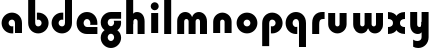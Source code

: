 SplineFontDB: 3.2
FontName: QuasarOpen-Black
FullName: Quasar Open Black
FamilyName: Quasar Open
Weight: Black
Copyright: Copyright (c) 2023, neilb
UComments: "2023-12-15: Created with FontForge (http://fontforge.org)"
Version: 000.001
ItalicAngle: 0
UnderlinePosition: -100
UnderlineWidth: 50
Ascent: 800
Descent: 200
InvalidEm: 0
LayerCount: 2
Layer: 0 0 "Back" 1
Layer: 1 0 "Fore" 0
XUID: [1021 441 2049316168 16478]
StyleMap: 0x0000
FSType: 0
OS2Version: 0
OS2_WeightWidthSlopeOnly: 0
OS2_UseTypoMetrics: 1
CreationTime: 1702635369
ModificationTime: 1703749019
OS2TypoAscent: 0
OS2TypoAOffset: 1
OS2TypoDescent: 0
OS2TypoDOffset: 1
OS2TypoLinegap: 90
OS2WinAscent: 0
OS2WinAOffset: 1
OS2WinDescent: 0
OS2WinDOffset: 1
HheadAscent: 0
HheadAOffset: 1
HheadDescent: 0
HheadDOffset: 1
OS2Vendor: 'PfEd'
MarkAttachClasses: 1
DEI: 91125
Encoding: UnicodeFull
UnicodeInterp: none
NameList: AGL For New Fonts
DisplaySize: -48
AntiAlias: 1
FitToEm: 1
WinInfo: 16 16 8
BeginPrivate: 0
EndPrivate
BeginChars: 1114112 18

StartChar: i
Encoding: 105 105 0
Width: 335
Flags: HMW
LayerCount: 2
Fore
SplineSet
68 669 m 0
 68 724 113 769 168 769 c 0
 223 769 268 724 268 669 c 0
 268 614 223 569 168 569 c 0
 113 569 68 614 68 669 c 0
80 500 m 1
 255 500 l 1
 255 0 l 1
 80 0 l 1
 80 500 l 1
EndSplineSet
EndChar

StartChar: o
Encoding: 111 111 1
Width: 600
Flags: HMW
LayerCount: 2
Back
SplineSet
40 250 m 0
 40 394 156 510 300 510 c 0
 444 510 560 394 560 250 c 0
 560 106 444 -10 300 -10 c 0
 156 -10 40 106 40 250 c 0
70 250 m 0
 70 121 166 15 300 15 c 0
 434 15 530 121 530 250 c 0
 530 379 434 485 300 485 c 0
 166 485 70 379 70 250 c 0
EndSplineSet
Fore
SplineSet
215 250 m 3
 215 207 249 165 300 165 c 3
 351 165 385 207 385 250 c 3
 385 293 351 335 300 335 c 3
 249 335 215 293 215 250 c 3
  Spiro
    215 250 o
    225.239 208.001 o
    254.445 177.014 o
    300 165 o
    345.555 177.014 o
    374.761 208.001 o
    385 250 o
    374.761 291.999 o
    345.555 322.986 o
    300 335 o
    254.445 322.986 o
    225.239 291.999 o
    0 0 z
  EndSpiro
40 250 m 3
 40 391.003448235 149 510 300 510 c 3
 453 510 560 388.007042079 560 250 c 3
 560 111 453 -10 300 -10 c 3
 150 -10 40 109 40 250 c 3
  Spiro
    40 250 o
    73.121 381.736 o
    164.264 474.882 o
    300 510 o
    437.514 474.882 o
    527.767 381.736 o
    560 250 o
    527.767 118.264 o
    437.514 25.118 o
    300 -10 o
    164.264 25.118 o
    73.121 118.264 o
    0 0 z
  EndSpiro
EndSplineSet
EndChar

StartChar: n
Encoding: 110 110 2
Width: 620
Flags: HMW
LayerCount: 2
Back
SplineSet
80 280 m 0
 80 407 183 510 310 510 c 0
 437 510 540 407 540 280 c 0
 540 153 437 50 310 50 c 0
 183 50 80 153 80 280 c 0
255 280 m 0
 255 310 280 335 310 335 c 0
 340 335 365 310 365 280 c 0
 365 250 340 225 310 225 c 0
 280 225 255 250 255 280 c 0
225 250 m 3
 225 205 257 165 310 165 c 3
 363 165 395 205 395 250 c 3
 395 295 363 335 310 335 c 3
 257 335 225 295 225 250 c 3
  Spiro
    225 250 o
    235.239 208.001 o
    264.445 177.014 o
    310 165 o
    355.555 177.014 o
    384.761 208.001 o
    395 250 o
    384.761 291.999 o
    355.555 322.986 o
    310 335 o
    264.445 322.986 o
    235.239 291.999 o
    0 0 z
  EndSpiro
50 250 m 3
 50 395 156 510 310 510 c 3
 468 510 570 395 570 250 c 3
 570 105 468 -10 310 -10 c 3
 156 -10 50 105 50 250 c 3
  Spiro
    50 250 o
    83.121 381.736 o
    174.264 474.882 o
    310 510 o
    447.514 474.882 o
    537.767 381.736 o
    570 250 o
    537.767 118.264 o
    447.514 25.118 o
    310 -10 o
    174.264 25.118 o
    83.121 118.264 o
    0 0 z
  EndSpiro
EndSplineSet
Fore
SplineSet
80 280 m 2
 80 419 196 510 310 510 c 0
 424 510 540 419 540 280 c 2
 540 0 l 9
 365 0 l 17
 365 280 l 2
 365 313 340 335 310 335 c 3
 280 335 255 313 255 280 c 2
 255 0 l 9
 80 0 l 17
 80 280 l 2
EndSplineSet
EndChar

StartChar: a
Encoding: 97 97 3
Width: 630
Flags: HMW
LayerCount: 2
Back
SplineSet
40 250 m 0
 40 394 156 510 300 510 c 0
 444 510 560 394 560 250 c 0
 560 106 444 -10 300 -10 c 0
 156 -10 40 106 40 250 c 0
215 250 m 0
 215 297 253 335 300 335 c 0
 347 335 385 297 385 250 c 0
 385 203 347 165 300 165 c 0
 253 165 215 203 215 250 c 0
EndSplineSet
Fore
SplineSet
300 335 m 3
 250 335 215 294 215 250 c 0
 215 205 251 165 300 165 c 0
 312.019857621 165 320.12109375 166.654296875 332 170.997070312 c 1
 332 -8.1669921875 l 1
 324.494140625 -9.0341796875 312.482421875 -10 300 -10 c 0
 156 -10 40 105 40 249 c 0
 40 393 156 510 300 510 c 0
 431 510 550 410 550 248 c 2
 550 0 l 9
 375 0 l 17
 375 246 l 2
 375 309 338 335 300 335 c 3
EndSplineSet
EndChar

StartChar: g
Encoding: 103 103 4
Width: 596
Flags: HW
LayerCount: 2
Back
SplineSet
553 332 m 1
 298 332 l 2
 258 332 218 300 218 252 c 3
 218 208 254 172 298 172 c 0
 342 172 378 208 378 252 c 0
 378 265 375 278 369 289 c 1
 549 289 l 1
 551 275 553 260 553 245 c 0
 553 139 489 49 397 10 c 0
 366 -3 331 22 296 22 c 0
 263 22 233 -4 204 8 c 0
 110 45 43 137 43 245 c 0
 43 386 157 500 298 500 c 2
 553 500 l 1
 553 332 l 1
218 -83 m 0
 218 -127 254 -163 298 -163 c 0
 342 -163 378 -127 378 -83 c 0
 378 -39 342 -3 298 -3 c 0
 254 -3 218 -39 218 -83 c 0
43 -83 m 0
 43 58 157 172 298 172 c 0
 439 172 553 58 553 -83 c 4
 553 -224 439 -338 298 -338 c 0
 157 -338 43 -224 43 -83 c 0
EndSplineSet
Fore
SplineSet
218 -83 m 0
 218 -127 254 -163 298 -163 c 0
 342 -163 378 -127 378 -83 c 0
 378 -39 342 -3 298 -3 c 0
 254 -3 218 -39 218 -83 c 0
43 -93 m 0
 43 48 172 127 298 127 c 0
 424 127 553 48 553 -93 c 0
 553 -219 439 -338 298 -338 c 0
 157 -338 43 -219 43 -93 c 0
298 332 m 2
 258 332 218 300 218 252 c 3
 218 208 254 172 298 172 c 0
 342 172 378 208 378 252 c 0
 378 265 375 278 369 289 c 1
 549 289 l 1
 551 275 553 260 553 245 c 0
 553 104 424 35 298 35 c 0
 172 35 43 114 43 255 c 0
 43 381 157 500 298 500 c 2
 553 500 l 1
 553 332 l 1
 298 332 l 2
EndSplineSet
EndChar

StartChar: r
Encoding: 114 114 5
Width: 410
Flags: HW
LayerCount: 2
Back
SplineSet
330 500 m 2
 390 500 l 25
 390 325 l 25
 330 325 l 2
 300 325 255 310 255 236 c 2
 255 0 l 9
 80 0 l 17
 80 241 l 2
 80 413 196 500 330 500 c 2
EndSplineSet
Fore
SplineSet
330 500 m 2
 390 500 l 25
 390 325 l 25
 349 325 l 2
 272 325 255 286 255 206 c 2
 255 0 l 9
 80 0 l 17
 80 241 l 2
 80 413 196 500 330 500 c 2
EndSplineSet
EndChar

StartChar: x
Encoding: 120 120 6
Width: 525
Flags: HW
LayerCount: 2
Back
SplineSet
49.5 500 m 1
 126.704101562 500 227.099609375 474.1171875 261.6875 391.905273438 c 1
 296.5234375 474.376953125 397.346679688 500 474.5 500 c 1
 474.5 325 l 1
 383.5 325 349.5 293 349.5 250 c 0
 349.5 207 383.5 175 474.5 175 c 1
 474.5 0 l 1
 397.857421875 0 297.061523438 25.6123046875 262.112304688 108.06640625 c 1
 227.517578125 25.7861328125 126.983398438 0 49.5 0 c 1
 49.5 175 l 1
 140.5 175 174.5 207 174.5 250 c 0
 174.5 293 140.5 325 49.5 325 c 1
 49.5 500 l 1
19.5 500 m 1
 242.5 500 349.5 388.006835938 349.5 250 c 3
 349.5 111 242.5 0 19.5 0 c 1
 19.5 175 l 1
 140.5 175 174.5 207 174.5 250 c 1
 174.5 293 140.5 325 19.5 325 c 1
 19.5 500 l 1
504.5 0 m 1
 284.5 0 174.5 109 174.5 250 c 3
 174.5 391.00390625 283.5 500 504.5 500 c 1
 504.5 325 l 1
 383.5 325 349.5 293 349.5 250 c 3
 349.5 207 383.5 175 504.5 175 c 1
 504.5 0 l 1
EndSplineSet
Fore
SplineSet
50 500 m 1
 174 500 242 441 262 403 c 1
 282 441 351 500 475 500 c 1
 475 325 l 1
 376 325 350 289 350 250 c 0
 350 211 376 175 475 175 c 1
 475 0 l 1
 351 0 282 59 262 97 c 1
 242 59 174 0 50 0 c 1
 50 175 l 1
 149 175 175 211 175 250 c 0
 175 289 149 325 50 325 c 1
 50 500 l 1
EndSplineSet
EndChar

StartChar: q
Encoding: 113 113 7
Width: 630
Flags: HW
LayerCount: 2
Fore
SplineSet
300 335 m 3
 250 335 215 294 215 250 c 0
 215 205 251 165 300 165 c 0
 312.019857621 165 320.12109375 166.654296875 332 170.997070312 c 1
 332 -8.1669921875 l 1
 324.494140625 -9.0341796875 312.482421875 -10 300 -10 c 0
 156 -10 40 105 40 249 c 0
 40 393 156 510 300 510 c 0
 431 510 550 410 550 248 c 2
 550 -328 l 9
 375 -328 l 17
 375 246 l 2
 375 309 338 335 300 335 c 3
EndSplineSet
EndChar

StartChar: b
Encoding: 98 98 8
Width: 630
Flags: HW
LayerCount: 2
Fore
Refer: 7 113 N -1 0 0 -1 630 500 2
EndChar

StartChar: d
Encoding: 100 100 9
Width: 630
Flags: HW
LayerCount: 2
Fore
Refer: 7 113 N 1 0 0 -1 0 500 2
EndChar

StartChar: p
Encoding: 112 112 10
Width: 630
Flags: HW
LayerCount: 2
Fore
Refer: 7 113 N -1 0 0 1 630 0 2
EndChar

StartChar: l
Encoding: 108 108 11
Width: 335
Flags: HW
LayerCount: 2
Fore
SplineSet
80 828 m 1
 255 828 l 1
 255 0 l 1
 80 0 l 1
 80 828 l 1
EndSplineSet
EndChar

StartChar: u
Encoding: 117 117 12
Width: 620
Flags: HW
LayerCount: 2
Fore
Refer: 2 110 N -1 0 0 -1 620 500 2
EndChar

StartChar: h
Encoding: 104 104 13
Width: 620
Flags: HW
LayerCount: 2
Back
SplineSet
80 828 m 5
 255 828 l 5
 255 0 l 5
 80 0 l 5
 80 828 l 5
80 280 m 6
 80 419 196 510 310 510 c 4
 424 510 540 419 540 280 c 6
 540 0 l 13
 365 0 l 21
 365 280 l 6
 365 313 340 335 310 335 c 7
 280 335 255 313 255 280 c 6
 255 0 l 13
 80 0 l 21
 80 280 l 6
EndSplineSet
Fore
SplineSet
80 828 m 1
 255 828 l 1
 255 0 l 1
 80 0 l 1
 80 828 l 1
220 280 m 6
 220 409 236 510 350 510 c 0
 464 510 540 419 540 280 c 2
 540 0 l 9
 365 0 l 17
 365 280 l 2
 365 313 340 335 310 335 c 3
 280 335 255 313 255 280 c 2
 255 220 l 9
 220 220 l 21
 220 280 l 6
EndSplineSet
EndChar

StartChar: m
Encoding: 109 109 14
Width: 905
Flags: HW
LayerCount: 2
Back
SplineSet
365 280 m 2
 365 419 481 510 595 510 c 0
 709 510 825 419 825 280 c 2
 825 0 l 9
 650 0 l 17
 650 280 l 2
 650 313 625 335 595 335 c 3
 565 335 540 313 540 280 c 2
 540 0 l 9
 365 0 l 17
 365 280 l 2
80 280 m 2
 80 419 196 510 310 510 c 0
 424 510 540 419 540 280 c 2
 540 0 l 9
 365 0 l 17
 365 280 l 2
 365 313 340 335 310 335 c 3
 280 335 255 313 255 280 c 2
 255 0 l 9
 80 0 l 17
 80 280 l 2
EndSplineSet
Fore
SplineSet
435 280 m 2
 435 419 511 510 625 510 c 0
 729 510 825 419 825 280 c 2
 825 0 l 9
 650 0 l 17
 650 280 l 2
 650 313 625 335 595 335 c 3
 565 335 540 313 540 280 c 2
 540 0 l 9
 435 0 l 17
 435 280 l 2
80 290 m 2
 80 419 176 510 280 510 c 0
 394 510 470 419 470 280 c 2
 470 0 l 9
 365 0 l 17
 365 280 l 2
 365 313 340 335 310 335 c 3
 280 335 255 313 255 280 c 2
 255 0 l 9
 80 0 l 17
 80 290 l 2
EndSplineSet
EndChar

StartChar: e
Encoding: 101 101 15
Width: 600
Flags: HW
LayerCount: 2
Back
SplineSet
215 250 m 3
 215 207 249 165 300 165 c 3
 351 165 385 207 385 250 c 3
 385 293 351 335 300 335 c 3
 249 335 215 293 215 250 c 3
  Spiro
    215 250 o
    225.239 208.001 o
    254.445 177.014 o
    300 165 o
    345.555 177.014 o
    374.761 208.001 o
    385 250 o
    374.761 291.999 o
    345.555 322.986 o
    300 335 o
    254.445 322.986 o
    225.239 291.999 o
    0 0 z
  EndSpiro
40 250 m 3
 40 391.003448235 149 510 300 510 c 3
 453 510 560 388.007042079 560 250 c 3
 560 111 453 -10 300 -10 c 3
 150 -10 40 109 40 250 c 3
  Spiro
    40 250 o
    73.121 381.736 o
    164.264 474.882 o
    300 510 o
    437.514 474.882 o
    527.767 381.736 o
    560 250 o
    527.767 118.264 o
    437.514 25.118 o
    300 -10 o
    164.264 25.118 o
    73.121 118.264 o
    0 0 z
  EndSpiro
EndSplineSet
Fore
SplineSet
300 175 m 2
 560 175 l 1
 560 0 l 1
 300 0 l 2
 150 0 40 109 40 250 c 3
 40 391 149 510 300 510 c 0
 453 510 560 388 560 250 c 0
 560 239 559 229 558 218 c 1
 379 218 l 1
 383 228 385 239 385 250 c 0
 385 293 351 335 300 335 c 0
 249 335 215 293 215 255 c 0
 215 217 249 175 300 175 c 2
EndSplineSet
EndChar

StartChar: y
Encoding: 121 121 16
Width: 620
Flags: HWO
LayerCount: 2
Back
SplineSet
195 -78 m 3
 195 -121 229 -163 280 -163 c 3
 331 -163 365 -121 365 -78 c 3
 365 -35 331 7 280 7 c 3
 229 7 195 -35 195 -78 c 3
  Spiro
    195 -78 o
    205.239 -119.999 o
    234.445 -150.986 o
    280 -163 o
    325.555 -150.986 o
    354.761 -119.999 o
    365 -78 o
    354.761 -36.001 o
    325.555 -5.014 o
    280 7 o
    234.445 -5.014 o
    205.239 -36.001 o
    0 0 z
  EndSpiro
20 -78 m 3
 20 63.00390625 129 182 280 182 c 3
 433 182 540 60.0068359375 540 -78 c 3
 540 -217 433 -338 280 -338 c 3
 130 -338 20 -219 20 -78 c 3
  Spiro
    20 -78 o
    53.121 53.736 o
    144.264 146.882 o
    280 182 o
    417.514 146.882 o
    507.767 53.736 o
    540 -78 o
    507.767 -209.736 o
    417.514 -302.882 o
    280 -338 o
    144.264 -302.882 o
    53.121 -209.736 o
    0 0 z
  EndSpiro
EndSplineSet
Fore
SplineSet
154 -132 m 1
 196 -157 222.989257812 -163 258 -163 c 3
 325.553710938 -163 365 -130 365 -78 c 2
 365 500 l 1
 540 500 l 1
 540 -82 l 2
 540 -226 424.00347218 -338 280 -338 c 3
 234 -338 196 -328 154 -307 c 1
 154 -132 l 1
400 220 m 2
 400 91 384 -10 270 -10 c 0
 156 -10 80 81 80 220 c 2
 80 500 l 9
 255 500 l 17
 255 220 l 2
 255 187 280 165 310 165 c 3
 340 165 365 187 365 220 c 2
 365 280 l 9
 400 280 l 17
 400 220 l 2
EndSplineSet
EndChar

StartChar: w
Encoding: 119 119 17
Width: 905
Flags: HW
LayerCount: 2
Fore
Refer: 14 109 N -1 0 0 -1 905 500 2
EndChar
EndChars
EndSplineFont

